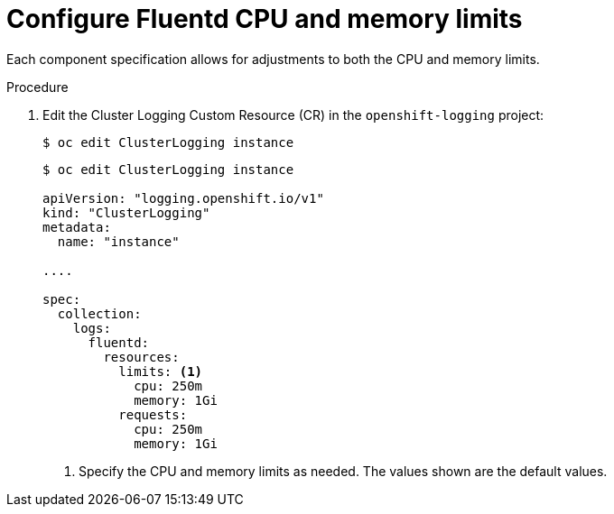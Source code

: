 // Module included in the following assemblies:
//
// * logging/efk-logging-fluentd.adoc

[id="efk-logging-fluentd-limits_{context}"]
= Configure Fluentd CPU and memory limits

Each component specification allows for adjustments to both the CPU and memory limits. 

.Procedure

. Edit the Cluster Logging Custom Resource (CR) in the `openshift-logging` project: 
+
----
$ oc edit ClusterLogging instance
----
+
[source,yaml]
----
$ oc edit ClusterLogging instance

apiVersion: "logging.openshift.io/v1"
kind: "ClusterLogging"
metadata:
  name: "instance"

....

spec:
  collection:
    logs:
      fluentd:
        resources:
          limits: <1>
            cpu: 250m
            memory: 1Gi
          requests:
            cpu: 250m
            memory: 1Gi
----
<1> Specify the CPU and memory limits as needed. The values shown are the default values.
